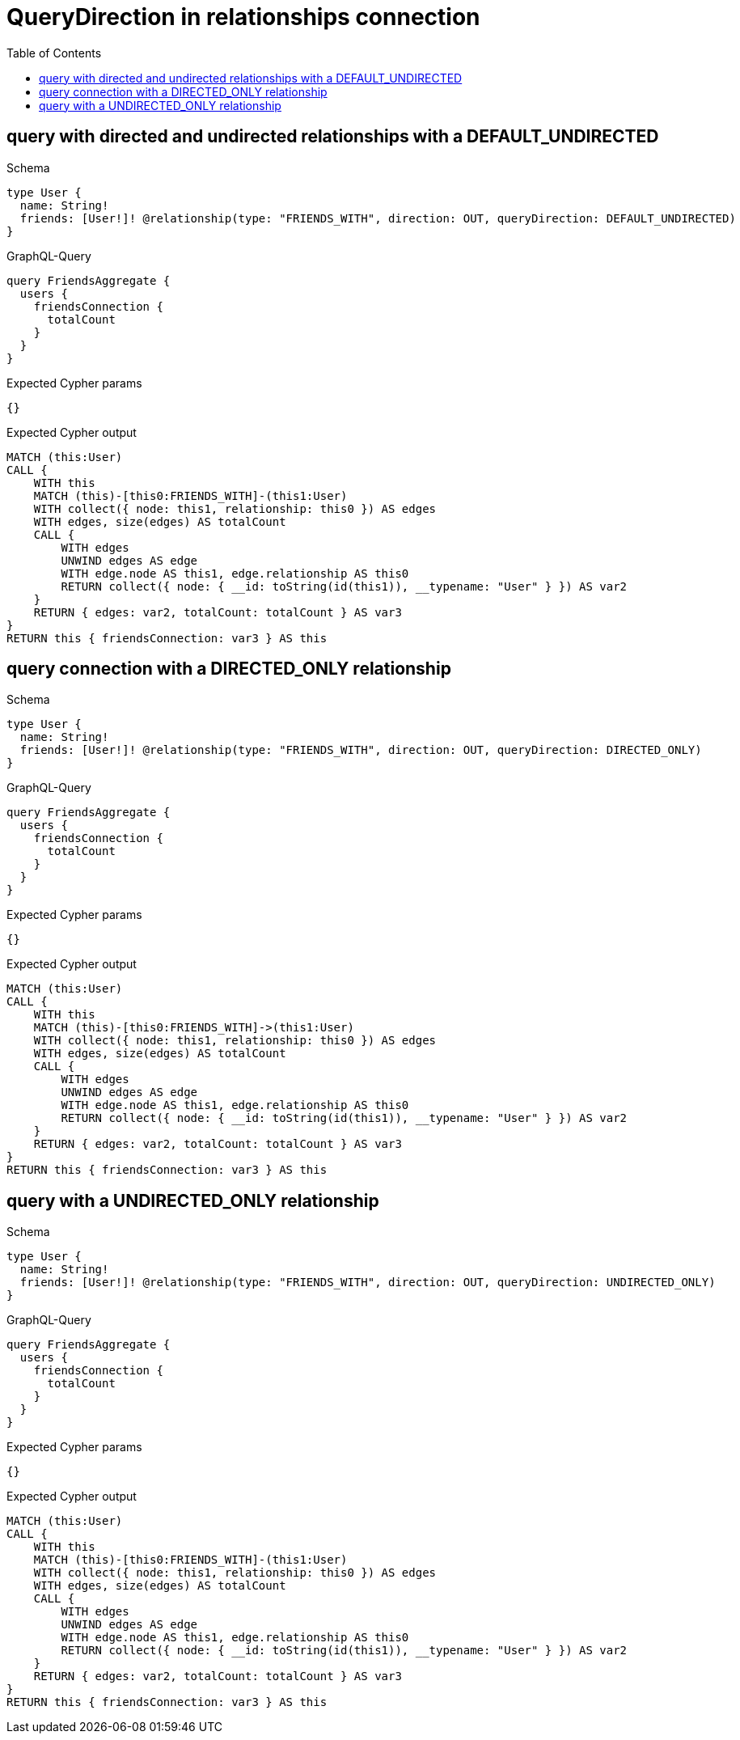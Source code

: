 // This file was generated by the Test-Case extractor of neo4j-graphql
:toc:
:toclevels: 42

= QueryDirection in relationships connection

== query with directed and undirected relationships with a DEFAULT_UNDIRECTED

.Schema
[source,graphql,schema=true]
----
type User {
  name: String!
  friends: [User!]! @relationship(type: "FRIENDS_WITH", direction: OUT, queryDirection: DEFAULT_UNDIRECTED)
}
----

.GraphQL-Query
[source,graphql,request=true]
----
query FriendsAggregate {
  users {
    friendsConnection {
      totalCount
    }
  }
}
----

.Expected Cypher params
[source,json]
----
{}
----

.Expected Cypher output
[source,cypher]
----
MATCH (this:User)
CALL {
    WITH this
    MATCH (this)-[this0:FRIENDS_WITH]-(this1:User)
    WITH collect({ node: this1, relationship: this0 }) AS edges
    WITH edges, size(edges) AS totalCount
    CALL {
        WITH edges
        UNWIND edges AS edge
        WITH edge.node AS this1, edge.relationship AS this0
        RETURN collect({ node: { __id: toString(id(this1)), __typename: "User" } }) AS var2
    }
    RETURN { edges: var2, totalCount: totalCount } AS var3
}
RETURN this { friendsConnection: var3 } AS this
----

== query connection with a DIRECTED_ONLY relationship

.Schema
[source,graphql,schema=true]
----
type User {
  name: String!
  friends: [User!]! @relationship(type: "FRIENDS_WITH", direction: OUT, queryDirection: DIRECTED_ONLY)
}
----

.GraphQL-Query
[source,graphql,request=true]
----
query FriendsAggregate {
  users {
    friendsConnection {
      totalCount
    }
  }
}
----

.Expected Cypher params
[source,json]
----
{}
----

.Expected Cypher output
[source,cypher]
----
MATCH (this:User)
CALL {
    WITH this
    MATCH (this)-[this0:FRIENDS_WITH]->(this1:User)
    WITH collect({ node: this1, relationship: this0 }) AS edges
    WITH edges, size(edges) AS totalCount
    CALL {
        WITH edges
        UNWIND edges AS edge
        WITH edge.node AS this1, edge.relationship AS this0
        RETURN collect({ node: { __id: toString(id(this1)), __typename: "User" } }) AS var2
    }
    RETURN { edges: var2, totalCount: totalCount } AS var3
}
RETURN this { friendsConnection: var3 } AS this
----

== query with a UNDIRECTED_ONLY relationship

.Schema
[source,graphql,schema=true]
----
type User {
  name: String!
  friends: [User!]! @relationship(type: "FRIENDS_WITH", direction: OUT, queryDirection: UNDIRECTED_ONLY)
}
----

.GraphQL-Query
[source,graphql,request=true]
----
query FriendsAggregate {
  users {
    friendsConnection {
      totalCount
    }
  }
}
----

.Expected Cypher params
[source,json]
----
{}
----

.Expected Cypher output
[source,cypher]
----
MATCH (this:User)
CALL {
    WITH this
    MATCH (this)-[this0:FRIENDS_WITH]-(this1:User)
    WITH collect({ node: this1, relationship: this0 }) AS edges
    WITH edges, size(edges) AS totalCount
    CALL {
        WITH edges
        UNWIND edges AS edge
        WITH edge.node AS this1, edge.relationship AS this0
        RETURN collect({ node: { __id: toString(id(this1)), __typename: "User" } }) AS var2
    }
    RETURN { edges: var2, totalCount: totalCount } AS var3
}
RETURN this { friendsConnection: var3 } AS this
----

